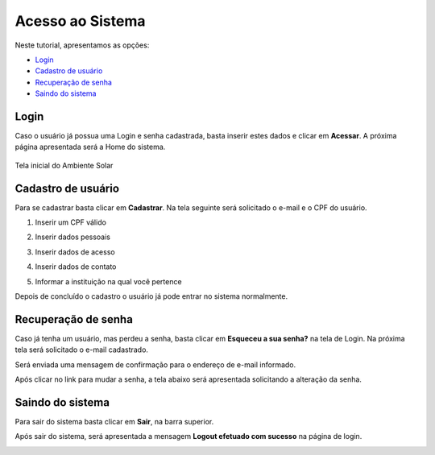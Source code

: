 .. _access:

Acesso ao Sistema
=================

Neste tutorial, apresentamos as opções:

- `Login`_
- `Cadastro de usuário`_
- `Recuperação de senha`_
- `Saindo do sistema`_

.. _login:

Login
-----

Caso o usuário já possua uma Login e senha cadastrada, basta inserir estes dados e clicar em **Acessar**. A próxima página apresentada será a Home do sistema. 

.. figure:: images/login-01.png
  :align: center

  Tela inicial do Ambiente Solar

.. _cadastro:

Cadastro de usuário
-------------------

Para se cadastrar basta clicar em **Cadastrar**. Na tela seguinte será solicitado o e-mail e o CPF do usuário.

1. Inserir um CPF válido

.. image:: images/register-01.png
  :align: center

2. Inserir dados pessoais

.. image:: images/register-02.png
  :align: center

3. Inserir dados de acesso

.. image:: images/register-03.png
  :align: center

4. Inserir dados de contato

.. image:: images/register-04.png
  :align: center

5. Informar a instituição na qual você pertence

.. image:: images/register-05.png
  :align: center

Depois de concluído o cadastro o usuário já pode entrar no sistema normalmente. 

.. _recuperar_senha:

Recuperação de senha
--------------------

Caso já tenha um usuário, mas perdeu a senha, basta clicar em **Esqueceu a sua senha?** na tela de Login. Na próxima tela será solicitado o e-mail cadastrado.

.. image:: images/password-01.png
  :align: center

Será enviada uma mensagem de confirmação para o endereço de e-mail informado.

.. image:: images/password-02.png
  :align: center

Após clicar no link para mudar a senha, a tela abaixo será apresentada solicitando a alteração da senha.

.. image:: images/password-03.png
  :align: center

.. _sair_sistema:

Saindo do sistema
-----------------

Para sair do sistema basta clicar em **Sair**, na barra superior.

.. image:: images/logout-01.png
  :align: center

Após sair do sistema, será apresentada a mensagem **Logout efetuado com sucesso** na página de login.

.. image:: images/logout-02.png
  :align: center